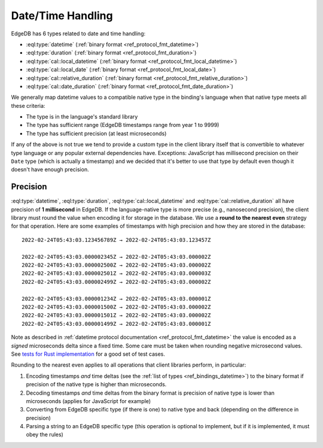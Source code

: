 .. _ref_bindings_datetime:

==================
Date/Time Handling
==================

EdgeDB has 6 types related to date and time handling:

* :eql:type:`datetime` (:ref:`binary format <ref_protocol_fmt_datetime>`)
* :eql:type:`duration` (:ref:`binary format <ref_protocol_fmt_duration>`)
* :eql:type:`cal::local_datetime`
  (:ref:`binary format <ref_protocol_fmt_local_datetime>`)
* :eql:type:`cal::local_date`
  (:ref:`binary format <ref_protocol_fmt_local_date>`)
* :eql:type:`cal::relative_duration`
  (:ref:`binary format <ref_protocol_fmt_relative_duration>`)
* :eql:type:`cal::date_duration`
  (:ref:`binary format <ref_protocol_fmt_date_duration>`)

We generally map datetime values to a compatible native type in the binding's
language when that native type meets all these criteria:

* The type is in the language's standard library
* The type has sufficient range (EdgeDB timestamps range from year 1 to 9999)
* The type has sufficient precision (at least microseconds)

If any of the above is not true we tend to provide a custom type in the client
library itself that is convertible to whatever type language or any popular
external dependencies have. Exceptions: JavaScript has millisecond precision on
their ``Date`` type (which is actually a timestamp) and we decided that it's
better to use that type by default even though it doesn't have enough
precision.


Precision
=========

:eql:type:`datetime`, :eql:type:`duration`, :eql:type:`cal::local_datetime` and
:eql:type:`cal::relative_duration` all have precision of **1 millisecond** in
EdgeDB. If the language-native type is more precise (e.g., nanosecond
precision), the client library must round the value when encoding it for
storage in the database. We use a **round to the nearest even** strategy for
that operation. Here are some examples of timestamps with high precision and
how they are stored in the database::

    2022-02-24T05:43:03.123456789Z → 2022-02-24T05:43:03.123457Z

    2022-02-24T05:43:03.000002345Z → 2022-02-24T05:43:03.000002Z
    2022-02-24T05:43:03.000002500Z → 2022-02-24T05:43:03.000002Z
    2022-02-24T05:43:03.000002501Z → 2022-02-24T05:43:03.000003Z
    2022-02-24T05:43:03.000002499Z → 2022-02-24T05:43:03.000002Z

    2022-02-24T05:43:03.000001234Z → 2022-02-24T05:43:03.000001Z
    2022-02-24T05:43:03.000001500Z → 2022-02-24T05:43:03.000002Z
    2022-02-24T05:43:03.000001501Z → 2022-02-24T05:43:03.000002Z
    2022-02-24T05:43:03.000001499Z → 2022-02-24T05:43:03.000001Z

Note as described in :ref:`datetime protocol documentation
<ref_protocol_fmt_datetime>` the value is encoded as a *signed* microseconds
delta since a fixed time. Some care must be taken when rounding negative
microsecond values. See `tests for Rust implementation`_ for a good set of
test cases.

Rounding to the nearest even applies to all operations that client libraries
perform, in particular:

1. Encoding timestamps *and* time deltas (see the :ref:`list of types
   <ref_bindings_datetime>`) to the binary format if precision of the native
   type is higher than microseconds.
2. Decoding timestamps *and* time deltas from the binary format is precision
   of native type is lower than microseconds (applies for JavaScript for
   example)
3. Converting from EdgeDB specific type (if there is one) to native type and
   back (depending on the difference in precision)
4. Parsing a string to an EdgeDB specific type (this operation is optional to
   implement, but if it is implemented, it must obey the rules)

.. lint-off

.. _tests for Rust implementation: https://github.com/edgedb/edgedb-rust/tree/master/edgedb-protocol/tests/datetime_chrono.rs

.. lint-on
